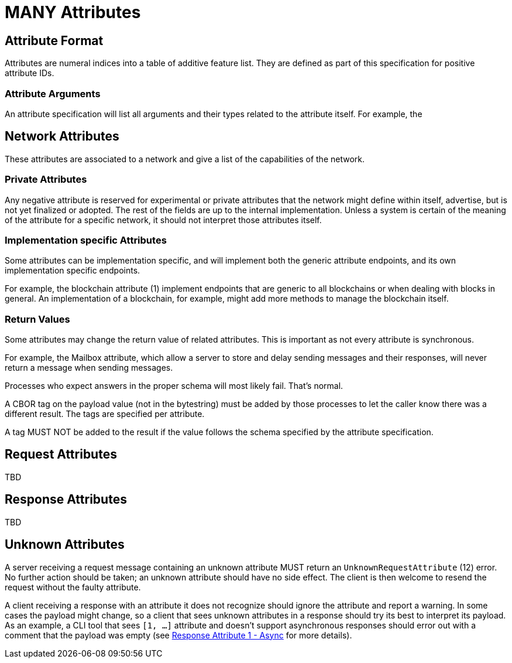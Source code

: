 = MANY Attributes
:cddl-dir: ../cddl

== Attribute Format

Attributes are numeral indices into a table of additive feature list.
They are defined as part of this specification for positive attribute IDs.

=== Attribute Arguments

An attribute specification will list all arguments and their types related to the attribute itself.
For example, the

== Network Attributes

These attributes are associated to a network and give a list of the capabilities of the network.

=== Private Attributes

Any negative attribute is reserved for experimental or private attributes that the network might define within itself, advertise, but is not yet finalized or adopted.
The rest of the fields are up to the internal implementation.
Unless a system is certain of the meaning of the attribute for a specific network, it should not interpret those attributes itself.

=== Implementation specific Attributes

Some attributes can be implementation specific, and will implement both the generic attribute endpoints, and its own implementation specific endpoints.

For example, the blockchain attribute (1) implement endpoints that are generic to all blockchains or when dealing with blocks in general.
An implementation of a blockchain, for example, might add more methods to manage the blockchain itself.

=== Return Values

Some attributes may change the return value of related attributes.
This is important as not every attribute is synchronous.

For example, the Mailbox attribute, which allow a server to store and delay sending messages and their responses, will never return a message when sending messages.

Processes who expect answers in the proper schema will most likely fail.
That's normal.

A CBOR tag on the payload value (not in the bytestring) must be added by those processes to let the caller know there was a different result.
The tags are specified per attribute.

A tag MUST NOT be added to the result if the value follows the schema specified by the attribute specification.

== Request Attributes
TBD

== Response Attributes
TBD

== Unknown Attributes

A server receiving a request message containing an unknown attribute MUST return an `UnknownRequestAttribute` (12) error.
No further action should be taken; an unknown attribute should have no side effect.
The client is then welcome to resend the request without the faulty attribute.

A client receiving a response with an attribute it does not recognize should ignore the attribute and report a warning.
In some cases the payload might change, so a client that sees unknown attributes in a response should try its best to interpret its payload.
As an example, a CLI tool that sees `[1, ...]` attribute and doesn't support asynchronous responses should error out with a comment that the payload was empty (see xref:../../attributes/response/1_async.adoc[Response Attribute 1 - Async] for more details).
